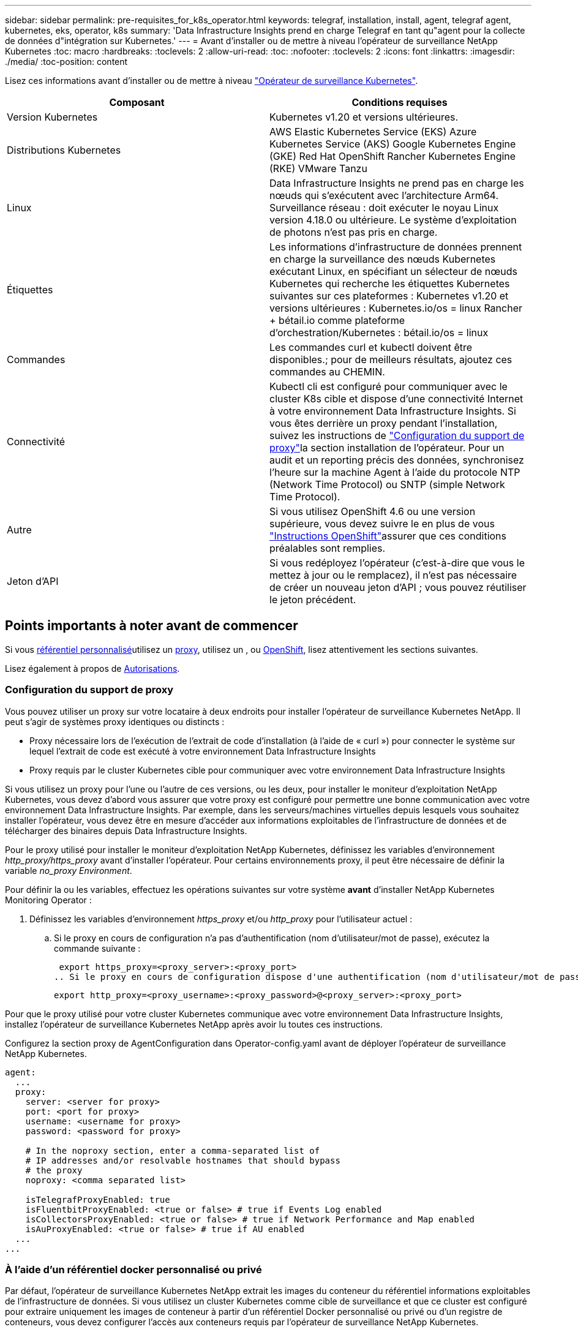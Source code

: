 ---
sidebar: sidebar 
permalink: pre-requisites_for_k8s_operator.html 
keywords: telegraf, installation, install, agent, telegraf agent, kubernetes, eks, operator, k8s 
summary: 'Data Infrastructure Insights prend en charge Telegraf en tant qu"agent pour la collecte de données d"intégration sur Kubernetes.' 
---
= Avant d'installer ou de mettre à niveau l'opérateur de surveillance NetApp Kubernetes
:toc: macro
:hardbreaks:
:toclevels: 2
:allow-uri-read: 
:toc: 
:nofooter: 
:toclevels: 2
:icons: font
:linkattrs: 
:imagesdir: ./media/
:toc-position: content


[role="lead"]
Lisez ces informations avant d'installer ou de mettre à niveau link:task_config_telegraf_agent_k8s.html["Opérateur de surveillance Kubernetes"].

|===
| Composant | Conditions requises 


| Version Kubernetes | Kubernetes v1.20 et versions ultérieures. 


| Distributions Kubernetes | AWS Elastic Kubernetes Service (EKS) Azure Kubernetes Service (AKS) Google Kubernetes Engine (GKE) Red Hat OpenShift Rancher Kubernetes Engine (RKE) VMware Tanzu 


| Linux | Data Infrastructure Insights ne prend pas en charge les nœuds qui s'exécutent avec l'architecture Arm64. Surveillance réseau : doit exécuter le noyau Linux version 4.18.0 ou ultérieure. Le système d'exploitation de photons n'est pas pris en charge. 


| Étiquettes | Les informations d'infrastructure de données prennent en charge la surveillance des nœuds Kubernetes exécutant Linux, en spécifiant un sélecteur de nœuds Kubernetes qui recherche les étiquettes Kubernetes suivantes sur ces plateformes : Kubernetes v1.20 et versions ultérieures : Kubernetes.io/os = linux Rancher + bétail.io comme plateforme d'orchestration/Kubernetes : bétail.io/os = linux 


| Commandes | Les commandes curl et kubectl doivent être disponibles.; pour de meilleurs résultats, ajoutez ces commandes au CHEMIN. 


| Connectivité | Kubectl cli est configuré pour communiquer avec le cluster K8s cible et dispose d'une connectivité Internet à votre environnement Data Infrastructure Insights. Si vous êtes derrière un proxy pendant l'installation, suivez les instructions de link:task_config_telegraf_agent_k8s.html#configuring-proxy-support["Configuration du support de proxy"]la section installation de l'opérateur. Pour un audit et un reporting précis des données, synchronisez l'heure sur la machine Agent à l'aide du protocole NTP (Network Time Protocol) ou SNTP (simple Network Time Protocol). 


| Autre | Si vous utilisez OpenShift 4.6 ou une version supérieure, vous devez suivre le  en plus de vous link:task_config_telegraf_agent_k8s.html#openshift-instructions["Instructions OpenShift"]assurer que ces conditions préalables sont remplies. 


| Jeton d'API | Si vous redéployez l'opérateur (c'est-à-dire que vous le mettez à jour ou le remplacez), il n'est pas nécessaire de créer un nouveau jeton d'API ; vous pouvez réutiliser le jeton précédent. 
|===


== Points importants à noter avant de commencer

Si vous <<using-a-custom-or-private-docker-repository,référentiel personnalisé>>utilisez un <<configuring-proxy-support,proxy>>, utilisez un , ou <<openshift-instructions,OpenShift>>, lisez attentivement les sections suivantes.

Lisez également à propos de <<autorisations,Autorisations>>.



=== Configuration du support de proxy

Vous pouvez utiliser un proxy sur votre locataire à deux endroits pour installer l'opérateur de surveillance Kubernetes NetApp. Il peut s'agir de systèmes proxy identiques ou distincts :

* Proxy nécessaire lors de l'exécution de l'extrait de code d'installation (à l'aide de « curl ») pour connecter le système sur lequel l'extrait de code est exécuté à votre environnement Data Infrastructure Insights
* Proxy requis par le cluster Kubernetes cible pour communiquer avec votre environnement Data Infrastructure Insights


Si vous utilisez un proxy pour l'une ou l'autre de ces versions, ou les deux, pour installer le moniteur d'exploitation NetApp Kubernetes, vous devez d'abord vous assurer que votre proxy est configuré pour permettre une bonne communication avec votre environnement Data Infrastructure Insights. Par exemple, dans les serveurs/machines virtuelles depuis lesquels vous souhaitez installer l'opérateur, vous devez être en mesure d'accéder aux informations exploitables de l'infrastructure de données et de télécharger des binaires depuis Data Infrastructure Insights.

Pour le proxy utilisé pour installer le moniteur d'exploitation NetApp Kubernetes, définissez les variables d'environnement _http_proxy/https_proxy_ avant d'installer l'opérateur. Pour certains environnements proxy, il peut être nécessaire de définir la variable _no_proxy Environment_.

Pour définir la ou les variables, effectuez les opérations suivantes sur votre système *avant* d'installer NetApp Kubernetes Monitoring Operator :

. Définissez les variables d'environnement _https_proxy_ et/ou _http_proxy_ pour l'utilisateur actuel :
+
.. Si le proxy en cours de configuration n'a pas d'authentification (nom d'utilisateur/mot de passe), exécutez la commande suivante :
+
 export https_proxy=<proxy_server>:<proxy_port>
.. Si le proxy en cours de configuration dispose d'une authentification (nom d'utilisateur/mot de passe), exécutez la commande suivante :
+
 export http_proxy=<proxy_username>:<proxy_password>@<proxy_server>:<proxy_port>




Pour que le proxy utilisé pour votre cluster Kubernetes communique avec votre environnement Data Infrastructure Insights, installez l'opérateur de surveillance Kubernetes NetApp après avoir lu toutes ces instructions.

Configurez la section proxy de AgentConfiguration dans Operator-config.yaml avant de déployer l'opérateur de surveillance NetApp Kubernetes.

[listing]
----
agent:
  ...
  proxy:
    server: <server for proxy>
    port: <port for proxy>
    username: <username for proxy>
    password: <password for proxy>

    # In the noproxy section, enter a comma-separated list of
    # IP addresses and/or resolvable hostnames that should bypass
    # the proxy
    noproxy: <comma separated list>

    isTelegrafProxyEnabled: true
    isFluentbitProxyEnabled: <true or false> # true if Events Log enabled
    isCollectorsProxyEnabled: <true or false> # true if Network Performance and Map enabled
    isAuProxyEnabled: <true or false> # true if AU enabled
  ...
...
----


=== À l'aide d'un référentiel docker personnalisé ou privé

Par défaut, l'opérateur de surveillance Kubernetes NetApp extrait les images du conteneur du référentiel informations exploitables de l'infrastructure de données. Si vous utilisez un cluster Kubernetes comme cible de surveillance et que ce cluster est configuré pour extraire uniquement les images de conteneur à partir d'un référentiel Docker personnalisé ou privé ou d'un registre de conteneurs, vous devez configurer l'accès aux conteneurs requis par l'opérateur de surveillance NetApp Kubernetes.

Exécutez l'extrait de code image dans la mosaïque d'installation de NetApp Monitoring Operator. Cette commande permet de se connecter au référentiel Data Infrastructure Insights, d'extraire toutes les dépendances d'image pour l'opérateur et de se déconnecter du référentiel Data Infrastructure Insights. Lorsque vous y êtes invité, saisissez le mot de passe temporaire du référentiel fourni. Cette commande permet de télécharger toutes les images utilisées par l'opérateur, y compris pour les fonctions facultatives. Voir ci-dessous pour connaître les caractéristiques auxquelles ces images sont utilisées.

Fonctionnalités centrales de l'opérateur et surveillance Kubernetes

* surveillance netapp
* proxy kube-rbac
* metrics-état-kube
* telegraf
* utilisateur-root-distroless


Journal des événements

* fluent-bit
* exportateur-événements-kubernetes


Performances et carte réseau

* ci-net-observateur


Envoyez l'image de docker de l'opérateur à votre référentiel docker privé, local ou d'entreprise, conformément aux règles de votre entreprise. Assurez-vous que les balises d'image et les chemins de répertoire vers ces images dans votre référentiel sont cohérents avec ceux du référentiel Data Infrastructure Insights.

Modifiez le déploiement de l'opérateur de surveillance dans Operator-deployment.yaml, et modifiez toutes les références d'image pour utiliser votre référentiel Docker privé.

....
image: <docker repo of the enterprise/corp docker repo>/kube-rbac-proxy:<kube-rbac-proxy version>
image: <docker repo of the enterprise/corp docker repo>/netapp-monitoring:<version>
....
Modifiez la configuration d'agentConfiguration dans Operator-config.yaml pour refléter le nouvel emplacement docker repo. Créez une nouvelle imagePullSecret pour votre référentiel privé. Pour plus de détails, voir _https://kubernetes.io/docs/tasks/configure-pod-container/pull-image-private-registry/_

[listing]
----
agent:
  ...
  # An optional docker registry where you want docker images to be pulled from as compared to CI's docker registry
  # Please see documentation for link:task_config_telegraf_agent_k8s.html#using-a-custom-or-private-docker-repository[using a custom or private docker repository].
  dockerRepo: your.docker.repo/long/path/to/test
  # Optional: A docker image pull secret that maybe needed for your private docker registry
  dockerImagePullSecret: docker-secret-name
----


=== Instructions OpenShift

Si vous exécutez sur OpenShift 4.6 ou une version ultérieure, vous devez modifier la configuration d'agentConfiguration dans _operator-config.yaml_ pour activer le paramètre _runPrivileged_ :

....
# Set runPrivileged to true SELinux is enabled on your kubernetes nodes
runPrivileged: true
....
OpenShift peut implémenter un niveau de sécurité supplémentaire qui peut bloquer l'accès à certains composants Kubernetes.



=== Autorisations

Si le cluster que vous contrôlez contient des ressources personnalisées qui n'ont pas de ClusterRole link:https://kubernetes.io/docs/reference/access-authn-authz/rbac/#aggregated-clusterroles["agrégats à afficher"], vous devez accorder manuellement à l'opérateur l'accès à ces ressources pour les surveiller avec les journaux d'événements.

. Modifiez _Operator-additional-permissions.yaml_ avant l'installation ou après l'installation, modifiez la ressource _ClusterRole/<namespace>-additional-permissions_
. Créez une nouvelle règle pour les apiGroups et les ressources souhaités avec les verbes ["get", "Watch", "list"]. Voir \https://kubernetes.io/docs/reference/access-authn-authz/rbac/
. Appliquez vos modifications au cluster


